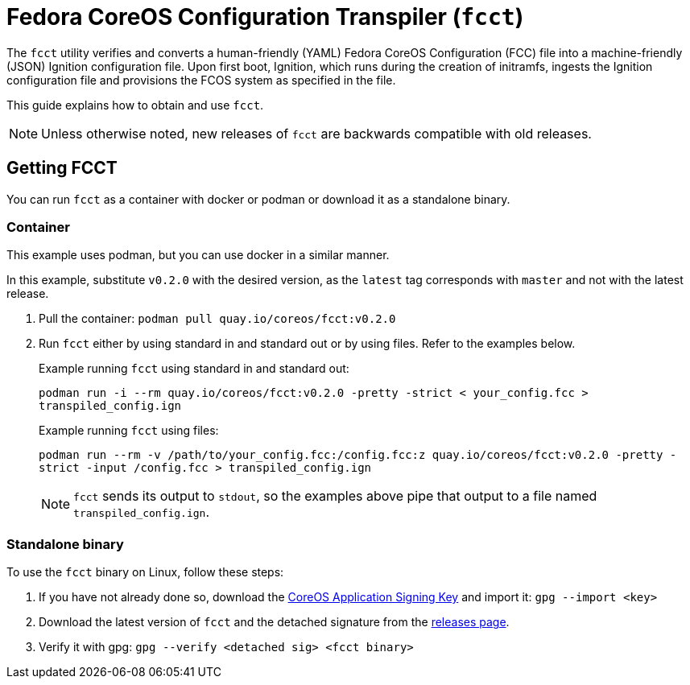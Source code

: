 :experimental:

= Fedora CoreOS Configuration Transpiler (`fcct`)

The `fcct` utility verifies and converts a human-friendly (YAML) Fedora CoreOS Configuration (FCC) file into a machine-friendly (JSON) Ignition configuration file. Upon first boot, Ignition, which runs during the creation of initramfs, ingests the Ignition configuration file and provisions the FCOS system as specified in the file.

This guide explains how to obtain and use `fcct`.

NOTE: Unless otherwise noted, new releases of `fcct` are backwards compatible with old releases.

== Getting FCCT
You can run `fcct` as a container with docker or podman or download it as a standalone binary.

=== Container

This example uses podman, but you can use docker in a similar manner.

In this example, substitute `v0.2.0` with the desired version, as the `latest` tag corresponds with `master` and not with the latest release.

. Pull the container: `podman pull quay.io/coreos/fcct:v0.2.0`

. Run `fcct` either by using standard in and standard out or by using files. Refer to the examples below.
+
.Example running `fcct` using standard in and standard out:
`podman run -i --rm quay.io/coreos/fcct:v0.2.0 -pretty -strict < your_config.fcc > transpiled_config.ign`
+
.Example running `fcct` using files:
`podman run --rm -v /path/to/your_config.fcc:/config.fcc:z quay.io/coreos/fcct:v0.2.0 -pretty -strict -input /config.fcc > transpiled_config.ign`
+
NOTE: `fcct` sends its output to `stdout`, so the examples above pipe that output to a file named `transpiled_config.ign`.

=== Standalone binary
To use the `fcct` binary on Linux, follow these steps:

. If you have not already done so, download the http://coreos.com/security/app-signing-key/[CoreOS Application Signing Key] and import it: `gpg --import <key>`
+
. Download the latest version of `fcct` and the detached signature from the https://github.com/coreos/fcct/releases[releases page].
. Verify it with gpg: `gpg --verify <detached sig> <fcct binary>`
